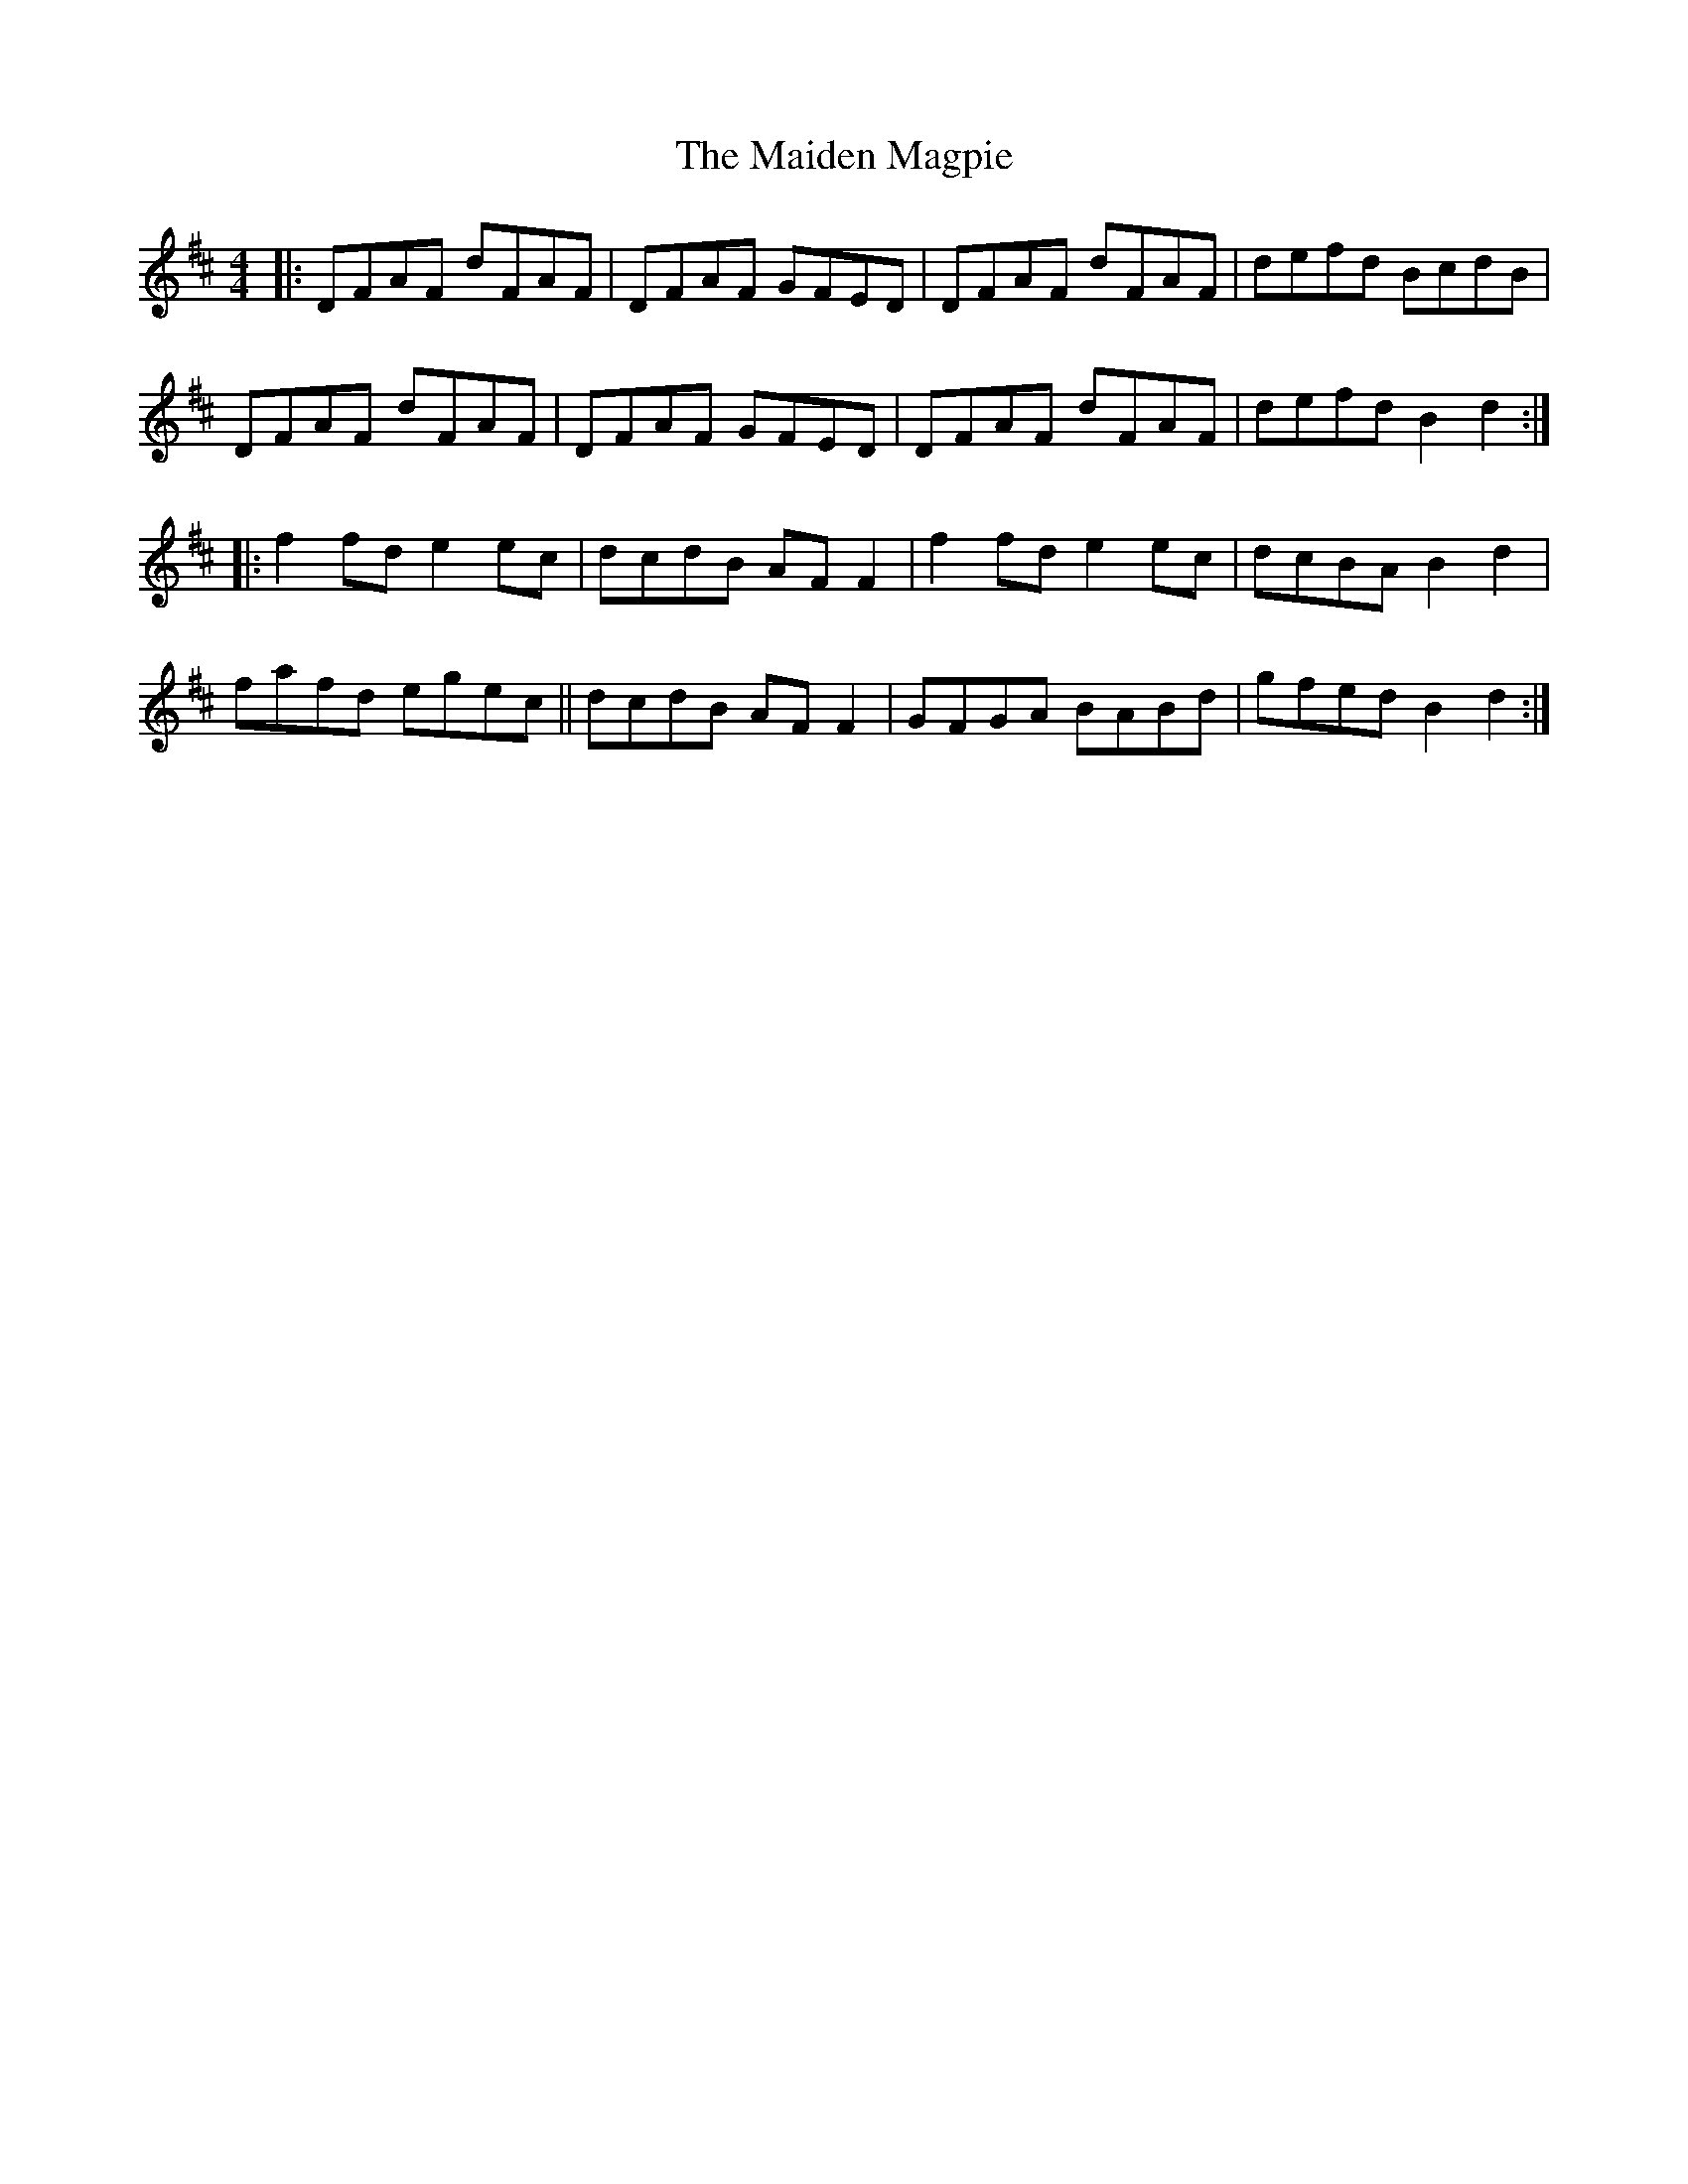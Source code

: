 X: 25030
T: Maiden Magpie, The
R: reel
M: 4/4
K: Dmajor
|:DFAF dFAF|DFAF GFED|DFAF dFAF|defd BcdB|
DFAF dFAF|DFAF GFED|DFAF dFAF|defd B2 d2:|
|:f2 fd e2 ec|dcdB AF F2|f2 fd e2 ec|dcBA B2 d2|
fafd egec||dcdB AF F2|GFGA BABd|gfed B2 d2:|

